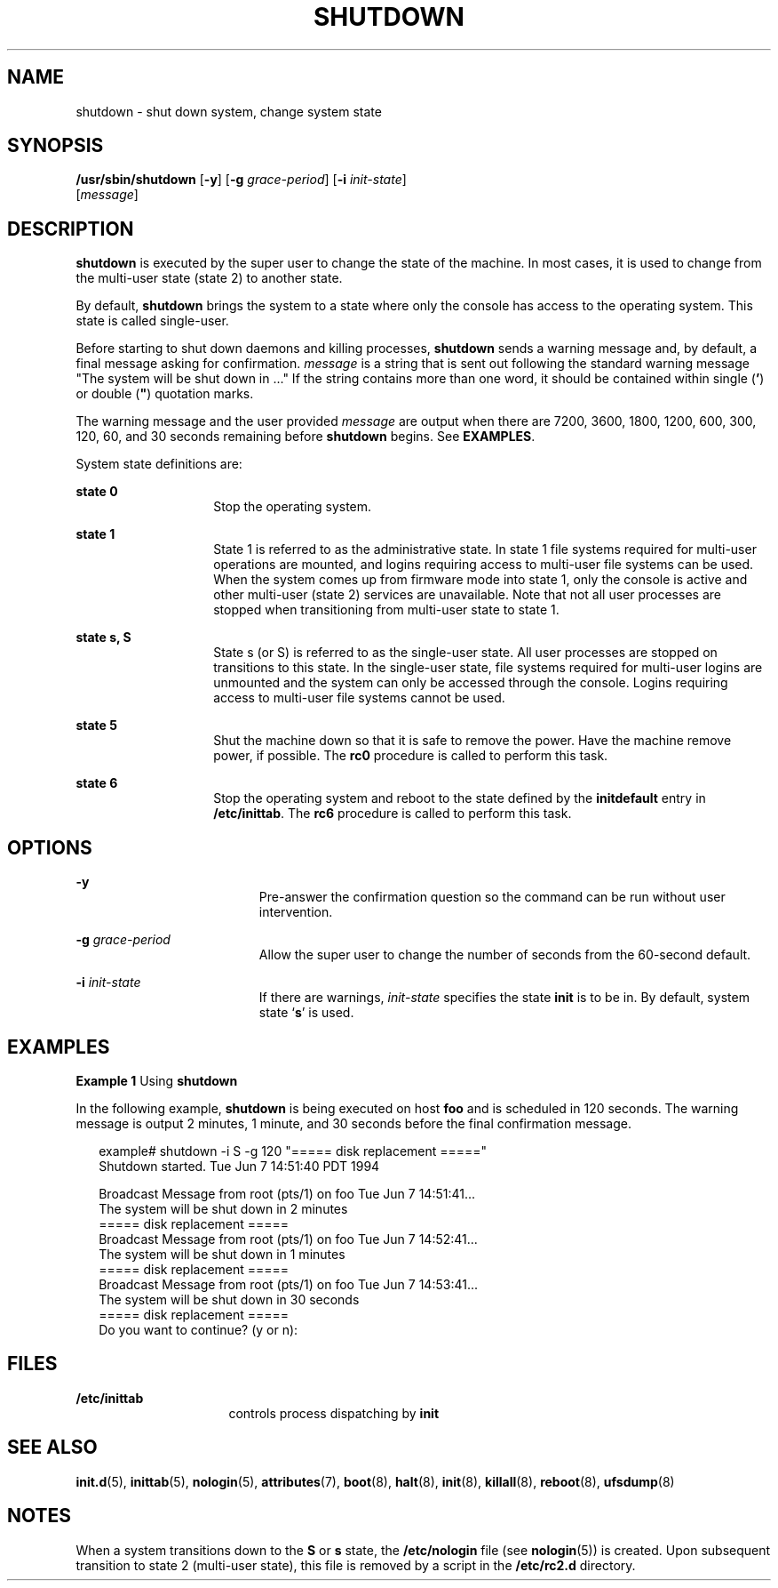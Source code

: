 '\" te
.\" Copyright (c) 2001 Sun Microsystems, Inc.  All Rights Reserved.
.\" Copyright 1989 AT&T
.\" The contents of this file are subject to the terms of the Common Development and Distribution License (the "License").  You may not use this file except in compliance with the License.
.\" You can obtain a copy of the license at usr/src/OPENSOLARIS.LICENSE or http://www.opensolaris.org/os/licensing.  See the License for the specific language governing permissions and limitations under the License.
.\" When distributing Covered Code, include this CDDL HEADER in each file and include the License file at usr/src/OPENSOLARIS.LICENSE.  If applicable, add the following below this CDDL HEADER, with the fields enclosed by brackets "[]" replaced with your own identifying information: Portions Copyright [yyyy] [name of copyright owner]
.TH SHUTDOWN 8 "May 9, 2001"
.SH NAME
shutdown \- shut down system, change system state
.SH SYNOPSIS
.LP
.nf
\fB/usr/sbin/shutdown\fR [\fB-y\fR] [\fB-g\fR \fIgrace-period\fR] [\fB-i\fR \fIinit-state\fR]
     [\fImessage\fR]
.fi

.SH DESCRIPTION
.sp
.LP
\fBshutdown\fR is executed by the super user to change the state of the
machine. In most cases, it is used to change from the multi-user state (state
2) to another state.
.sp
.LP
By default, \fBshutdown\fR brings the system to a state where only the console
has access to the operating system. This state is called single-user.
.sp
.LP
Before starting to shut down daemons and killing processes, \fBshutdown\fR
sends a warning message and, by default, a final message asking for
confirmation. \fImessage\fR is a string that is sent out following the standard
warning message "The system will be shut down in .\|.\|." If the string
contains more than one word, it should be contained within single (\fB\&'\fR)
or double (\fB"\fR) quotation marks.
.sp
.LP
The warning message and the user provided \fImessage\fR are output when there
are 7200, 3600, 1800, 1200, 600, 300, 120, 60, and 30 seconds remaining before
\fBshutdown\fR begins. See \fBEXAMPLES\fR.
.sp
.LP
System state definitions are:
.sp
.ne 2
.na
\fBstate 0\fR
.ad
.RS 14n
Stop the operating system.
.RE

.sp
.ne 2
.na
\fBstate 1\fR
.ad
.RS 14n
State 1 is referred to as the administrative state. In state 1 file systems
required for multi-user operations are mounted, and logins requiring access to
multi-user file systems can be used. When the system comes up from firmware
mode into state 1, only the console is active and other multi-user (state 2)
services are unavailable. Note that not all user processes are stopped when
transitioning from multi-user state to state 1.
.RE

.sp
.ne 2
.na
\fBstate s, S\fR
.ad
.RS 14n
State s (or S) is referred to as the single-user state. All user processes are
stopped on transitions to this state. In the single-user state, file systems
required for multi-user logins are unmounted and the system can only be
accessed through the console. Logins requiring access to multi-user file
systems cannot be used.
.RE

.sp
.ne 2
.na
\fBstate 5\fR
.ad
.RS 14n
Shut the machine down so that it is safe to remove the power. Have the machine
remove power, if possible. The \fBrc0\fR procedure is called to perform this
task.
.RE

.sp
.ne 2
.na
\fBstate 6\fR
.ad
.RS 14n
Stop the operating system and reboot to the state defined by the
\fBinitdefault\fR entry in \fB/etc/inittab\fR. The \fBrc6\fR procedure is
called to perform this task.
.RE

.SH OPTIONS
.sp
.ne 2
.na
\fB\fB-y\fR\fR
.ad
.RS 19n
Pre-answer the confirmation question so the command can be run without user
intervention.
.RE

.sp
.ne 2
.na
\fB\fB-g\fR\fI grace-period\fR\fR
.ad
.RS 19n
Allow the super user to change the number of seconds from the 60-second
default.
.RE

.sp
.ne 2
.na
\fB\fB-i\fR\fI init-state\fR\fR
.ad
.RS 19n
If there are warnings, \fIinit-state\fR specifies the state \fBinit\fR is to be
in. By default, system state `\fBs\fR' is used.
.RE

.SH EXAMPLES
.LP
\fBExample 1 \fRUsing \fBshutdown\fR
.sp
.LP
In the following example, \fBshutdown\fR is being executed on host \fBfoo\fR
and is scheduled in 120 seconds. The warning message is output 2 minutes, 1
minute, and 30 seconds before the final confirmation message.

.sp
.in +2
.nf
example# shutdown -i S -g 120 "===== disk replacement ====="
Shutdown started.   Tue Jun   7  14:51:40 PDT  1994

Broadcast Message from root (pts/1) on foo Tue Jun  7 14:51:41.\|.\|.
The system will be shut down in 2 minutes
===== disk replacement =====
Broadcast Message from root (pts/1) on foo Tue Jun  7 14:52:41.\|.\|.
The system will be shut down in 1 minutes
===== disk replacement =====
Broadcast Message from root (pts/1) on foo Tue Jun  7 14:53:41.\|.\|.
The system will be shut down in 30 seconds
===== disk replacement =====
Do you want to continue? (y or n):
.fi
.in -2
.sp

.SH FILES
.sp
.ne 2
.na
\fB\fB/etc/inittab\fR\fR
.ad
.RS 16n
controls process dispatching by \fBinit\fR
.RE

.SH SEE ALSO
.sp
.LP
\fBinit.d\fR(5),
\fBinittab\fR(5),
\fBnologin\fR(5),
\fBattributes\fR(7),
\fBboot\fR(8),
\fBhalt\fR(8),
\fBinit\fR(8),
\fBkillall\fR(8),
\fBreboot\fR(8),
\fBufsdump\fR(8)
.SH NOTES
.sp
.LP
When a system transitions down to the \fBS\fR or \fBs\fR state, the
\fB/etc/nologin\fR file (see \fBnologin\fR(5)) is created. Upon subsequent
transition to state 2 (multi-user state), this file is removed by a script in
the \fB/etc/rc2.d\fR directory.
